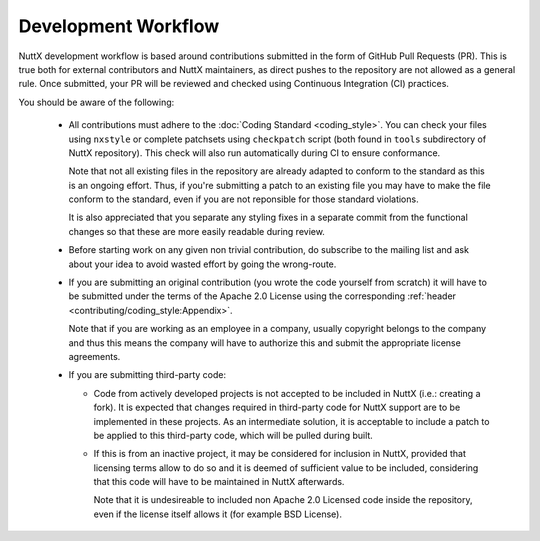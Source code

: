 .. todo:: update when workflow is settled

Development Workflow
====================

NuttX development workflow is based around contributions submitted in the form of GitHub Pull Requests (PR). This is true both for external contributors and NuttX maintainers, as direct pushes to the repository are not allowed as a general rule. Once submitted, your PR
will be reviewed and checked using Continuous Integration (CI) practices.

You should be aware of the following:

  - All contributions must adhere to the :doc:`Coding Standard <coding_style>`. You can check your files using ``nxstyle``
    or complete patchsets using ``checkpatch`` script (both found in ``tools`` subdirectory of NuttX repository). This check will also run
    automatically during CI to ensure conformance.

    Note that not all existing files in the repository are already adapted to conform to the standard as this is an ongoing effort. Thus,
    if you're submitting a patch to an existing file you may have to make the file conform to the standard, even if you are not reponsible
    for those standard violations.

    It is also appreciated that you separate any styling fixes in a separate commit from the functional changes so that these are more
    easily readable during review.

  - Before starting work on any given non trivial contribution, do subscribe to the mailing list and ask about your idea to avoid
    wasted effort by going the wrong-route.

  - If you are submitting an original contribution (you wrote the code yourself from scratch) it will have to be submitted under
    the terms of the Apache 2.0 License using the corresponding :ref:`header <contributing/coding_style:Appendix>`.

    Note that if you are working as an employee in a company, usually copyright belongs to the company and thus this means the company
    will have to authorize this and submit the appropriate license agreements.

  - If you are submitting third-party code:

    - Code from actively developed projects is not accepted to be included in NuttX (i.e.: creating a fork). It is expected that
      changes required in third-party code for NuttX support are to be implemented in these projects. As an intermediate solution,
      it is acceptable to include a patch to be applied to this third-party code, which will be pulled during built.

    - If this is from an inactive project, it may be considered for inclusion in NuttX, provided that licensing terms allow to do so
      and it is deemed of sufficient value to be included, considering that this code will have to be maintained in NuttX afterwards.

      Note that it is undesireable to included non Apache 2.0 Licensed code inside the repository, even if the license itself allows it
      (for example BSD License).


